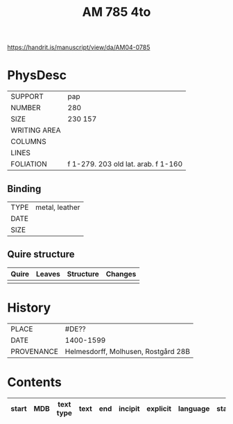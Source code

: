 #+Title: AM 785 4to

https://handrit.is/manuscript/view/da/AM04-0785

* PhysDesc
|--------------+-------------|
| SUPPORT      | pap         |
| NUMBER       | 280         |
| SIZE         | 230 157     |
| WRITING AREA |             |
| COLUMNS      |             |
| LINES        |             |
| FOLIATION    | f 1-279. 203  old lat. arab. f 1-160   |
|--------------+-------------|

** Binding
|--------------+-------------|
| TYPE         | metal, leather|
| DATE         |  |
| SIZE         |           |
|--------------+-------------|

** Quire structure
|---------|---------+--------------+-----------------------------------------------------------|
| Quire   |  Leaves | Structure    | Changes                                                   |
|---------+---------+--------------+-----------------------------------------------------------|
|         |         |              |                                                           |
|---------|---------+--------------+-----------------------------------------------------------|

* History
|------------+---------------|
| PLACE      | #DE??         |
| DATE       | 1400-1599     |
| PROVENANCE | Helmesdorff, Molhusen, Rostgård 28B |
|------------+---------------|

* Contents
|-------+-----+------------+---------------+-------+--------------------------------------------------------+----------+----------+--------|
| start | MDB | text type  | text          | end   | incipit                                                | explicit | language | status |
|-------+-----+------------+---------------+-------+--------------------------------------------------------+----------+----------+--------|
